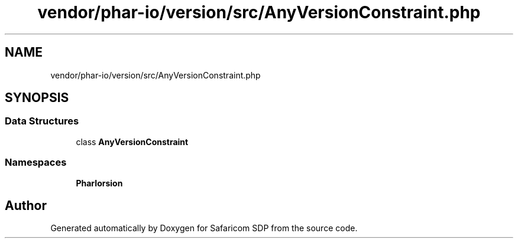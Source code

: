 .TH "vendor/phar-io/version/src/AnyVersionConstraint.php" 3 "Sat Sep 26 2020" "Safaricom SDP" \" -*- nroff -*-
.ad l
.nh
.SH NAME
vendor/phar-io/version/src/AnyVersionConstraint.php
.SH SYNOPSIS
.br
.PP
.SS "Data Structures"

.in +1c
.ti -1c
.RI "class \fBAnyVersionConstraint\fP"
.br
.in -1c
.SS "Namespaces"

.in +1c
.ti -1c
.RI " \fBPharIo\\Version\fP"
.br
.in -1c
.SH "Author"
.PP 
Generated automatically by Doxygen for Safaricom SDP from the source code\&.
